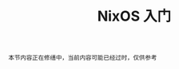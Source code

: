 #+TITLE: NixOS 入门
#+HTML_HEAD: <link rel="stylesheet" type="text/css" href="../css/main.css" />
#+OPTIONS: num:nil timestamp:nil ^:nil 
#+HTML_LINK_HOME: manual.html

#+begin_example
本节内容正在修缮中，当前内容可能已经过时，仅供参考
#+end_example


